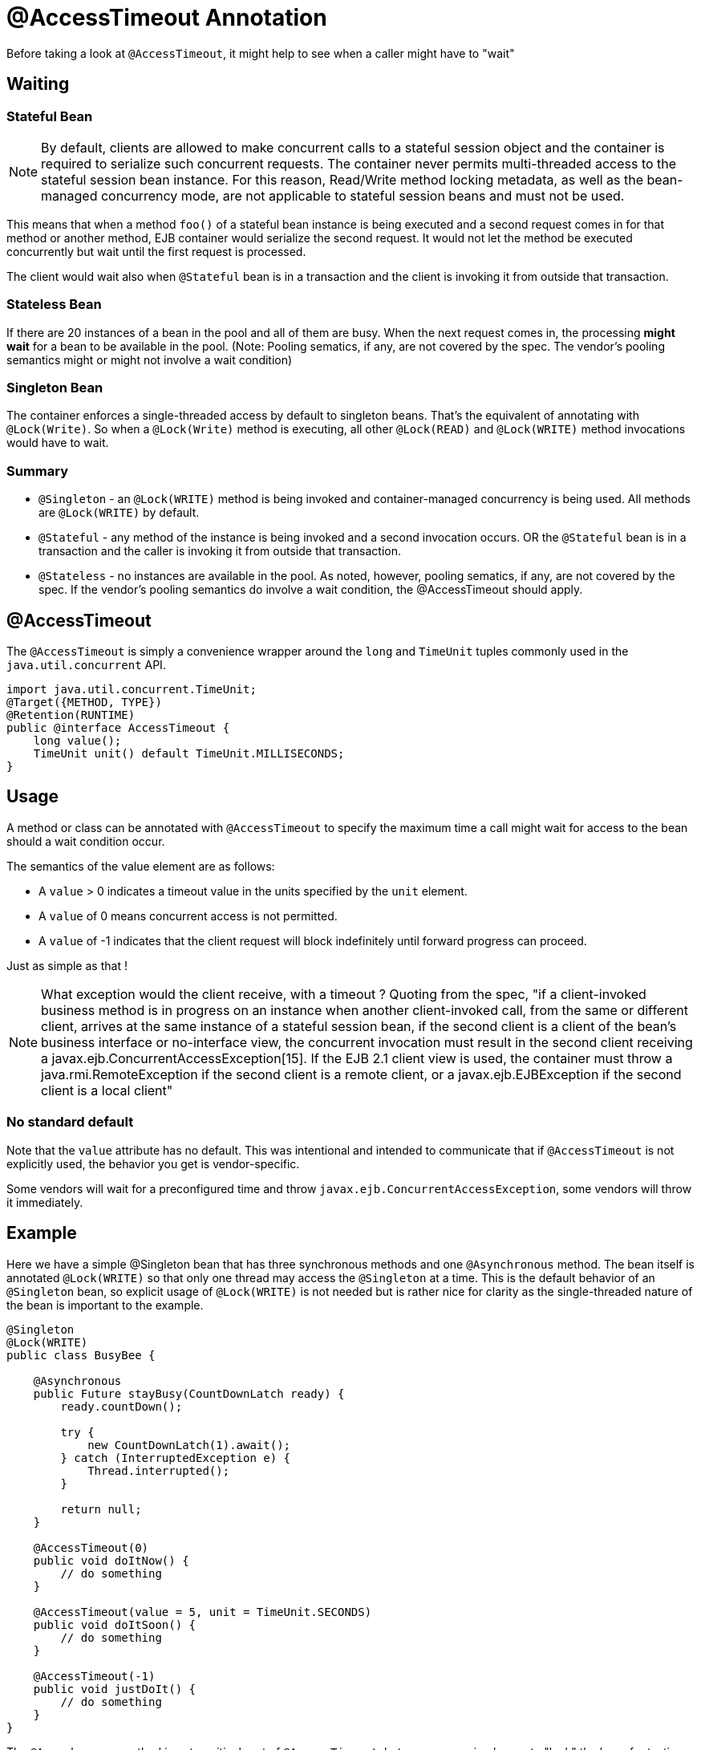= @AccessTimeout Annotation
:index-group: EJB
:jbake-type: page
:jbake-status: published

Before taking a look at `@AccessTimeout`, it might help to see when a caller might have to "wait"

== Waiting

=== Stateful Bean

NOTE: By default, clients are allowed to make concurrent calls to a stateful session object and the container is required to serialize such concurrent requests. The container never permits multi-threaded access to the stateful session bean instance. For this reason, Read/Write method locking metadata, as well as the bean-managed concurrency mode, are not applicable to stateful session beans and must not be used.

This means that when a method `foo()` of a stateful bean instance is being executed and a second request comes in for that method or another method, EJB container would serialize the second request. It would not let the method be executed concurrently but wait until the first request is processed.

The client would wait also when `@Stateful` bean is in a transaction and the client is invoking it from outside that transaction.

=== Stateless Bean

If there are 20 instances of a bean in the pool and all of them are busy.  When the next request comes in, the processing *might wait* for a bean to be available in the pool. (Note: Pooling sematics, if any, are not covered by the spec. The vendor's pooling semantics might or might not involve a wait condition)

=== Singleton Bean

The container enforces a single-threaded access by default to singleton beans. That's the equivalent of annotating with `@Lock(Write)`. So when a `@Lock(Write)` method is executing, all other `@Lock(READ)` and `@Lock(WRITE)` method invocations would have to wait.

=== Summary

 - `@Singleton` - an `@Lock(WRITE)` method is being invoked and container-managed concurrency is being used.  All methods are `@Lock(WRITE)` by default.
 - `@Stateful` - any method of the instance is being invoked and a second invocation occurs.  OR the `@Stateful` bean is in a transaction and the caller is invoking it from outside that transaction.
 - `@Stateless` - no instances are available in the pool. As noted, however, pooling sematics, if any, are not covered by the spec.  If the vendor's pooling semantics do involve a wait condition, the @AccessTimeout should apply.

== @AccessTimeout

The `@AccessTimeout` is simply a convenience wrapper around the `long` and `TimeUnit` tuples commonly used in the `java.util.concurrent` API.

[source,java,numbered]
----
import java.util.concurrent.TimeUnit;
@Target({METHOD, TYPE})
@Retention(RUNTIME)
public @interface AccessTimeout {
    long value();
    TimeUnit unit() default TimeUnit.MILLISECONDS;
}
----

== Usage

A method or class can be annotated with `@AccessTimeout` to specify the maximum time a call might wait for access to the bean should a wait condition occur.

The semantics of the value element are as follows:

 - A `value` > 0 indicates a timeout value in the units specified by the `unit` element.
 - A `value` of 0 means concurrent access is not permitted.
 - A `value` of -1 indicates that the client request will block indefinitely until forward progress can proceed.

Just as simple as that !

NOTE: What exception would the client receive, with a timeout ?
Quoting from the spec, "if a client-invoked business method is in progress on an instance when another client-invoked call, from the same or different client, arrives at the same instance of a stateful session bean, if the second client is a client of the bean's business interface or no-interface view, the concurrent invocation must result in the second client receiving a javax.ejb.ConcurrentAccessException[15]. If the EJB 2.1 client view is used, the container must throw a java.rmi.RemoteException if the second client is a remote client, or a javax.ejb.EJBException if the second client is a local client"

=== No standard default

Note that the `value` attribute has no default.  This was intentional and intended to communicate that if `@AccessTimeout` is not explicitly used, the behavior you get is vendor-specific.

Some vendors will wait for a preconfigured time and throw `javax.ejb.ConcurrentAccessException`, some vendors will throw it immediately.

== Example

Here we have a simple @Singleton bean that has three synchronous methods and one `@Asynchronous` method.  The bean itself is annotated `@Lock(WRITE)` so that only one thread may access the `@Singleton` at a time.  This is the default behavior of an `@Singleton` bean, so explicit usage of `@Lock(WRITE)` is not needed but is rather nice for clarity as the single-threaded nature of the bean is important to the example.

[source,java,numbered]
----
@Singleton
@Lock(WRITE)
public class BusyBee {

    @Asynchronous
    public Future stayBusy(CountDownLatch ready) {
        ready.countDown();

        try {
            new CountDownLatch(1).await();
        } catch (InterruptedException e) {
            Thread.interrupted();
        }

        return null;
    }

    @AccessTimeout(0)
    public void doItNow() {
        // do something
    }

    @AccessTimeout(value = 5, unit = TimeUnit.SECONDS)
    public void doItSoon() {
        // do something
    }

    @AccessTimeout(-1)
    public void justDoIt() {
        // do something
    }
}
----

The `@Asynchronous` method is not a critical part of `@AccessTimeout`, but serves as a simple way to "lock" the bean for testing purposes.  It allows us to easily test the concurrent behavior of the bean.

[source,java,numbered]
----
public class BusyBeeTest extends TestCase {

    public void test() throws Exception {

        final Context context = EJBContainer.createEJBContainer().getContext();

        final CountDownLatch ready = new CountDownLatch(1);

        final BusyBee busyBee = (BusyBee) context.lookup("java:global/access-timeout/BusyBee");

        // This asynchronous method will never exit
        busyBee.stayBusy(ready);

        // Are you working yet little bee?
        ready.await();


        // OK, Bee is busy


        { // Timeout Immediately
            final long start = System.nanoTime();

            try {
                busyBee.doItNow();

                fail("The bee should be busy");
            } catch (Exception e) {
                // the bee is still too busy as expected
            }

            assertEquals(0, seconds(start));
        }

        { // Timeout in 5 seconds
            final long start = System.nanoTime();

            try {
                busyBee.doItSoon();

                fail("The bee should be busy");
            } catch (Exception e) {
                // the bee is still too busy as expected
            }

            assertEquals(5, seconds(start));
        }

        // This will wait forever, give it a try if you have that long
        //busyBee.justDoIt();
    }

    private long seconds(long start) {
        return TimeUnit.NANOSECONDS.toSeconds(System.nanoTime() - start);
    }
}
----

== Running

[source,bash]
----
mvn clean test
----

=== Output
[source,bash]
----
-------------------------------------------------------
    T E S T S
-------------------------------------------------------
Running org.superbiz.accesstimeout.BusyBeeTest
Apache OpenEJB 4.0.0-beta-1    build: 20111002-04:06
http://tomee.apache.org/
INFO - openejb.home = /Users/dblevins/examples/access-timeout
INFO - openejb.base = /Users/dblevins/examples/access-timeout
INFO - Using 'javax.ejb.embeddable.EJBContainer=true'
INFO - Configuring Service(id=Default Security Service, type=SecurityService, provider-id=Default Security Service)
INFO - Configuring Service(id=Default Transaction Manager, type=TransactionManager, provider-id=Default Transaction Manager)
INFO - Found EjbModule in classpath: /Users/dblevins/examples/access-timeout/target/classes
INFO - Beginning load: /Users/dblevins/examples/access-timeout/target/classes
INFO - Configuring enterprise application: /Users/dblevins/examples/access-timeout
INFO - Configuring Service(id=Default Singleton Container, type=Container, provider-id=Default Singleton Container)
INFO - Auto-creating a container for bean BusyBee: Container(type=SINGLETON, id=Default Singleton Container)
INFO - Configuring Service(id=Default Managed Container, type=Container, provider-id=Default Managed Container)
INFO - Auto-creating a container for bean org.superbiz.accesstimeout.BusyBeeTest: Container(type=MANAGED, id=Default Managed Container)
INFO - Enterprise application "/Users/dblevins/examples/access-timeout" loaded.
INFO - Assembling app: /Users/dblevins/examples/access-timeout
INFO - Jndi(name="java:global/access-timeout/BusyBee!org.superbiz.accesstimeout.BusyBee")
INFO - Jndi(name="java:global/access-timeout/BusyBee")
INFO - Jndi(name="java:global/EjbModule748454644/org.superbiz.accesstimeout.BusyBeeTest!org.superbiz.accesstimeout.BusyBeeTest")
INFO - Jndi(name="java:global/EjbModule748454644/org.superbiz.accesstimeout.BusyBeeTest")
INFO - Created Ejb(deployment-id=org.superbiz.accesstimeout.BusyBeeTest, ejb-name=org.superbiz.accesstimeout.BusyBeeTest, container=Default Managed Container)
INFO - Created Ejb(deployment-id=BusyBee, ejb-name=BusyBee, container=Default Singleton Container)
INFO - Started Ejb(deployment-id=org.superbiz.accesstimeout.BusyBeeTest, ejb-name=org.superbiz.accesstimeout.BusyBeeTest, container=Default Managed Container)
INFO - Started Ejb(deployment-id=BusyBee, ejb-name=BusyBee, container=Default Singleton Container)
INFO - Deployed Application(path=/Users/dblevins/examples/access-timeout)
Tests run: 1, Failures: 0, Errors: 0, Skipped: 0, Time elapsed: 6.071 sec

Results :

Tests run: 1, Failures: 0, Errors: 0, Skipped: 0
----
